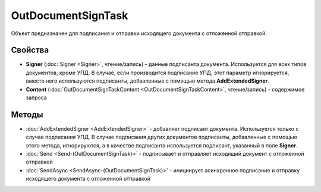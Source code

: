 OutDocumentSignTask
===================

Объект предназначен для подписания и отправки исходящего документа с отложенной отправкой.

Свойства
--------

- **Signer** (:doc:`Signer <Signer>`, чтение/запись) - данные подписанта документа. Используется для всех типов документов, кроме УПД. В случае, если производится подписание УПД, этот параметр игнорируется, вместо него используются подписанты, добавленные с помощью метода **AddExtendedSigner**.

- **Content** (:doc:`OutDocumentSignTaskContent <OutDocumentSignTaskContent>`, чтение/запись) - содержимое запроса

Методы
------

-  :doc:`AddExtendedSigner <AddExtendedSigner>` - добавляет подписант документа. Используется только с случае подписания УПД. В случае подписания других документов подписанты, добавленные с помощью этого метода, игнорируются, а в качестве подписанта используется подписант, указанный в поле **Signer**.

-  :doc:`Send <Send-(OutDocumentSignTask)>` - подписывает и отправляет исходящий документ с отложенной отправкой

-  :doc:`SendAsync <SendAsync-(OutDocumentSignTask)>` - инициирует асинхронное подписание и отправку исходящего
   документа с отложенной отправкой
